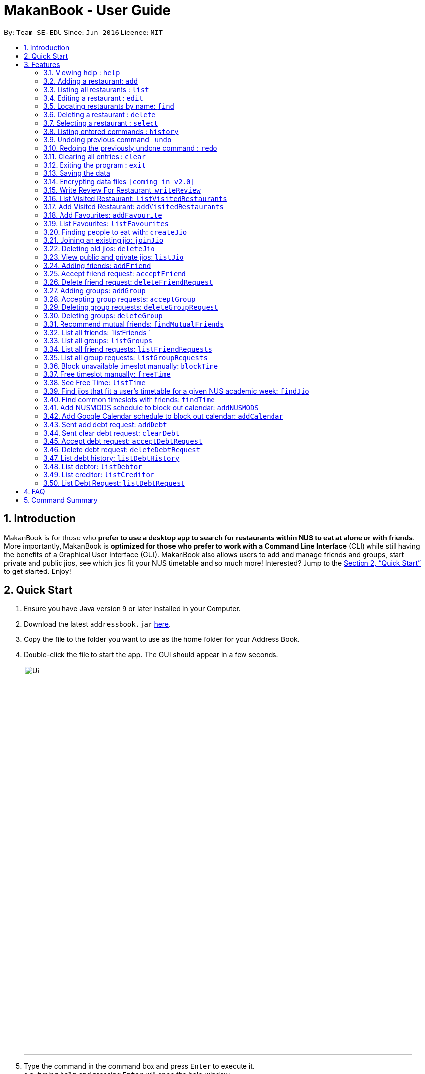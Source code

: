 = MakanBook - User Guide
:site-section: UserGuide
:toc:
:toc-title:
:toc-placement: preamble
:sectnums:
:imagesDir: images
:stylesDir: stylesheets
:xrefstyle: full
:experimental:
ifdef::env-github[]
:tip-caption: :bulb:
:note-caption: :information_source:
endif::[]
:repoURL: https://github.com/CS2103-AY1819S1-W10-2/main

By: `Team SE-EDU`      Since: `Jun 2016`      Licence: `MIT`

== Introduction

MakanBook is for those who *prefer to use a desktop app to search for restaurants within NUS to eat at alone or with friends*. More importantly, MakanBook is *optimized for those who prefer to work with a Command Line Interface* (CLI) while still having the benefits of a Graphical User Interface (GUI). MakanBook also allows users to add and manage friends and groups, start private and public jios, see which jios fit your NUS timetable and so much more! Interested? Jump to the <<Quick Start>> to get started. Enjoy!

== Quick Start

.  Ensure you have Java version `9` or later installed in your Computer.
.  Download the latest `addressbook.jar` link:{repoURL}/releases[here].
.  Copy the file to the folder you want to use as the home folder for your Address Book.
.  Double-click the file to start the app. The GUI should appear in a few seconds.
+
image::Ui.png[width="790"]
+
.  Type the command in the command box and press kbd:[Enter] to execute it. +
e.g. typing *`help`* and pressing kbd:[Enter] will open the help window.
.  Some example commands you can try:

*TODO*
*COMMANDS TO BE CHANGED ONCE FINALISED*

* *`list`* : lists all contacts
* **`add`**`n/John Doe p/98765432 e/johnd@example.com a/John street, block 123, #01-01` : adds a contact named `John Doe` to the Address Book.
* **`delete`**`3` : deletes the 3rd contact shown in the current list
* *`exit`* : exits the app

.  Refer to <<Features>> for details of each command.

[[Features]]
== Features

====
*Command Format*

* Words in `UPPER_CASE` are the parameters to be supplied by the user e.g. in `add n/NAME`, `NAME` is a parameter which can be used as `add n/John Doe`.
* Items in square brackets are optional e.g `n/NAME [t/TAG]` can be used as `n/John Doe t/friend` or as `n/John Doe`.
* Items with `…`​ after them can be used multiple times including zero times e.g. `[t/TAG]...` can be used as `{nbsp}` (i.e. 0 times), `t/friend`, `t/friend t/family` etc.
*TODO*
*CHANGE THIS STATMENT BELOW IF NEEDED*
* Parameters can be in any order e.g. if the command specifies `n/NAME p/PHONE_NUMBER`, `p/PHONE_NUMBER n/NAME` is also acceptable.
====

=== Viewing help : `help`

Format: `help`

=== Adding a restaurant: `add`

Adds a restaurant to the address book +
Format: `add n/NAME p/PHONE_NUMBER e/EMAIL a/ADDRESS [t/TAG]...`

[TIP]
A restaurant can have any number of tags (including 0)

Examples:

* `add n/John Doe p/98765432 e/johnd@example.com a/John street, block 123, #01-01`
* `add n/Betsy Crowe t/friend e/betsycrowe@example.com a/Newgate Prison p/1234567 t/criminal`

=== Listing all restaurants : `list`

Shows a list of all restaurants in the address book. +
Format: `list`

=== Editing a restaurant : `edit`

Edits an existing restaurant in the address book. +
Format: `edit INDEX [n/NAME] [p/PHONE] [e/EMAIL] [a/ADDRESS] [t/TAG]...`

****
* Edits the restaurant at the specified `INDEX`. The index refers to the index number shown in the displayed restaurant list. The index *must be a positive integer* 1, 2, 3, ...
* At least one of the optional fields must be provided.
* Existing values will be updated to the input values.
* When editing tags, the existing tags of the restaurant will be removed i.e adding of tags is not cumulative.
* You can remove all the restaurant's tags by typing `t/` without specifying any tags after it.
****

Examples:

* `edit 1 p/91234567 e/johndoe@example.com` +
Edits the phone number and email address of the 1st restaurant to be `91234567` and `johndoe@example.com` respectively.
* `edit 2 n/Betsy Crower t/` +
Edits the name of the 2nd restaurant to be `Betsy Crower` and clears all existing tags.

=== Locating restaurants by name: `find`

Finds restaurants whose names contain any of the given keywords. +
Format: `find KEYWORD [MORE_KEYWORDS]`

****
* The search is case insensitive. e.g `hans` will match `Hans`
* The order of the keywords does not matter. e.g. `Hans Bo` will match `Bo Hans`
* Only the name is searched.
* Only full words will be matched e.g. `Han` will not match `Hans`
* Restaurants matching at least one keyword will be returned (i.e. `OR` search). e.g. `Hans Bo` will return `Hans Gruber`, `Bo Yang`
****

Examples:

* `find John` +
Returns `john` and `John Doe`
* `find Betsy Tim John` +
Returns any restaurant having names `Betsy`, `Tim`, or `John`

=== Deleting a restaurant : `delete`

Deletes the specified restaurant from the address book. +
Format: `delete INDEX`

****
* Deletes the restaurant at the specified `INDEX`.
* The index refers to the index number shown in the displayed restaurant list.
* The index *must be a positive integer* 1, 2, 3, ...
****

Examples:

* `list` +
`delete 2` +
Deletes the 2nd restaurant in the address book.
* `find Betsy` +
`delete 1` +
Deletes the 1st restaurant in the results of the `find` command.

=== Selecting a restaurant : `select`

Selects the restaurant identified by the index number used in the displayed restaurant list. +
Format: `select INDEX`

****
* Selects the restaurant and loads the Google search page the restaurant at the specified `INDEX`.
* The index refers to the index number shown in the displayed restaurant list.
* The index *must be a positive integer* `1, 2, 3, ...`
****

Examples:

* `list` +
`select 2` +
Selects the 2nd restaurant in the address book.
* `find Betsy` +
`select 1` +
Selects the 1st restaurant in the results of the `find` command.

=== Listing entered commands : `history`

Lists all the commands that you have entered in reverse chronological order. +
Format: `history`

[NOTE]
====
Pressing the kbd:[&uarr;] and kbd:[&darr;] arrows will display the previous and next input respectively in the command box.
====

// tag::undoredo[]
=== Undoing previous command : `undo`

Restores the address book to the state before the previous _undoable_ command was executed. +
Format: `undo`

[NOTE]
====
Undoable commands: those commands that modify the address book's content (`add`, `delete`, `edit` and `clear`).
====

Examples:

* `delete 1` +
`list` +
`undo` (reverses the `delete 1` command) +

* `select 1` +
`list` +
`undo` +
The `undo` command fails as there are no undoable commands executed previously.

* `delete 1` +
`clear` +
`undo` (reverses the `clear` command) +
`undo` (reverses the `delete 1` command) +

=== Redoing the previously undone command : `redo`

Reverses the most recent `undo` command. +
Format: `redo`

Examples:

* `delete 1` +
`undo` (reverses the `delete 1` command) +
`redo` (reapplies the `delete 1` command) +

* `delete 1` +
`redo` +
The `redo` command fails as there are no `undo` commands executed previously.

* `delete 1` +
`clear` +
`undo` (reverses the `clear` command) +
`undo` (reverses the `delete 1` command) +
`redo` (reapplies the `delete 1` command) +
`redo` (reapplies the `clear` command) +
// end::undoredo[]

=== Clearing all entries : `clear`

Clears all entries from the address book. +
Format: `clear`

=== Exiting the program : `exit`

Exits the program. +
Format: `exit`

=== Saving the data

Address book data are saved in the hard disk automatically after any command that changes the data. +
There is no need to save manually.

// tag::dataencryption[]
=== Encrypting data files `[coming in v2.0]`

_{explain how the user can enable/disable data encryption}_
// end::dataencryption[]


*TODO*
*NEW COMMANDS ADDED FROM HERE*

=== Write Review For Restaurant: `writeReview`

Allows user to write reviews for a specific restaurant. +
Format: `writeReview INDEX s/SCORE r/REVIEW`

Examples:

* `writeReview 3 s/3 r/Disgusting, I’ve seen better food in prisons`

=== List Visited Restaurant: `listVisitedRestaurants`

Returns a list of all the restaurants the User has been to before. +
Format: `listVisitedRestaurants`

=== Add Visited Restaurant: `addVisitedRestaurants`

Allows user to add a restaurant into his visited restaurant list with date, price, rating/score and meal consumed. +
Format: `addVisitedRestaurants r/RESTAURANT_ID t/DATE p/PRICE s/SCORE m/MEAL_CONSUMED`

Examples:

* `addVisitedRestaurants r/COM1231 t/2011-11-11 p/3 s/4 m/Lemon Chicken Rice`

=== Add Favourites: `addFavourite`

Allows User to add a restaurant into his account’s favourites. +
Format: `addFavourite r/RESTAURANT ID s/Score`

Examples:

* `addFavourite r/COM1231 s/4`

=== List Favourites: `listFavourites`

Allows User to list the restaurants he has entered into his favourites. +
Format: `listFavourites`

=== Finding people to eat with: `createJio`

Users can find other users to eat with through inviting users. “createJio” creates a jio that is added to the global list of jios. +
Format: `createJio n/NAME d/DATE t/TIME p/PLACE [n/NUMBER OF PEOPLE] [--private]`

****
* Jio -- an invitation to hang out.
* Name, date, time, place must be provided. The other parameters are optional.
* All users will be able to view the list of jios, unless the user specifies that it is a private jio. If --private tag is added, the jio is only visible to friends.
****

Examples:

* `createJio n/MALA!!! d/270918 t/1200 p/FineFood n/4`
* `createJio n/saporeFriends d/010118 t/1800 p/Sapore --friends`

=== Joining an existing jio: `joinJio`

Users can join an existing jio to find people to eat with, without having to create one of their own. +
Format: `joinJio NAME`

****
* User has to indicate the name of the jio.
****

Examples:

* `joinJio MALA!!`

=== Deleting old jios: `deleteJio`

Users can specify a jio to delete. All old jios are automatically deleted. +
Format: `deleteJio NAME`

Examples:

* `deleteJio MALA!!`

=== View public and private jios: `listJio`

Users can view all jios available. “listJio” will display all public jios and all private jios. +
Format: `listJio`

=== Adding friends: `addFriend`

A User will send a friend request to another User who will then have to accept the friend request. +
Format: `addFriend USERNAME`

Examples:

* `addFriend Meena567`

=== Accept friend request: `acceptFriend`

A User can accept a friend request of another User so that the pair of them can become friends. +
Format: `acceptFriend NAME`

Examples:

* `acceptFriend Meena567`

=== Delete friend request: `deleteFriendRequest`

A User can delete friend request of another User whom they might not know. +
Format: `deleteFriendRequest USERNAME`

Examples:

* `deleteFriendRequest Meena567`

=== Adding groups: `addGroup`

A User will create a group and send out invitations to all the other users, which they will then have to accept to join the group.  +
Format: `addGroup GROUPNAME [Users… USERNAMES]`

****
* Every group will automatically add the user creating the group.
****

Examples:

* `addGroup onlyMe`
* `addGroup CS2103, chelchia, evanmok2401, katenhy, yewwoei`

=== Accepting group requests: `acceptGroup`

A User can accept the invitation to join a group. +
Format: `acceptGroup GROUPNAME`

Examples:

* `acceptGroup CS2103`

=== Deleting group requests: `deleteGroupRequest`

A User can choose to delete the group request should they not want to join the group. +
Format: `deleteGroupRequest GROUPNAME`

Examples:

* `deleteGroupRequest CS2103`

=== Deleting groups: `deleteGroup`

A User can leave a group and they will be removed from the group. +
Format: `deleteGroup GROUPNAME`

Examples:

* `deleteGroup CS2103`

=== Recommend mutual friends: `findMutualFriends`

A User can find other users based on their mutual friends. +
Format: `findMutualFriends`

=== List all friends: `listFriends `

A User can list all his friends. This method will internally call upon a list (Arraylist <Object>) method. +
Format: `listFriends`

=== List all groups: `listGroups`

A User can list all his groups. This method will internally call upon a list (Arraylist <Object>) method. +
Format: `listGroups`

=== List all friend requests: `listFriendRequests`

A User can list all his friend requests. This method will internally call upon a list (Arraylist <Object>) method. +
Format: `listFriendRequests`

=== List all group requests: `listGroupRequests`

A User can list all his group requests. This method will internally call upon a list (Arraylist <Object>) method. +
Format: `listGroupRequest`

===  Block unavailable timeslot manually: `blockTime`

Blocks out that timeslot in the user’s timetable to signify that he is busy and not available to eat. +
Format: `blockTime WEEKNUMBER DAY HHHH HHHH`

Examples:

* `blockTime week5 tues 1800 1900`

===  Free timeslot manually: `freeTime`

Frees up that timeslot in the user’s timetable to signify that he is free and available to eat. +
Format: `freeTime WEEKNUMBER DAY HHHH HHHH`

Examples:

* `freeTime week5 tues 1900 2100`

===  See Free Time: `listTime`

Views the list of free time to eat on those dates. +
Format: `listTime WEEKNUMBER`

Examples:

* `listTime week5`

===  Find jios that fit a user’s timetable for a given NUS academic week: `findJio`

Views the list of free time to eat on those dates. +
Format: `findJio WEEKNUMBER`

Examples:

* `findJio week8`

===  Find common timeslots with friends: `findTime`

Find common eating timeslots with a list of friends. +
Format: `findTime [w/week number] [f/name of friend] [f/name of friend] ….`

Examples:

* `findTime week6 f/Aiden  f/Chelsea f/Evan Mok f/Meena f/Kate`

===  Add NUSMODS schedule to block out calendar: `addNUSMODS`

Block out schedules on the timetable using a NUSMODS link. +
Format: `addNUSMODS NUSMODSLINK`

Examples:

* `addCalendar nusmods.com/g91j3g08sdgl13`

===  Add Google Calendar schedule to block out calendar: `addCalendar`

Block out schedules on the timetable using a google account. +
Format: `addCalendar USERNAME PASSWORD`

Examples:

* `addCalendar aiden@gmail.com aidenpassword`

===  Sent add debt request: `addDebt`

A user will send a debt request to another user with specific amount. +
Format: `addDebt USERNAME AMOUNT`

Examples:

* `addDebt Kate123 4.30`

===  Sent clear debt request: `clearDebt`

A user can send a clear request to another user to clear the debt and the amount will be balanced off. +
Format: `clearDebt NAME AMOUNT`

Examples:

* `clearDebt Kate123 4.30`

===  Accept debt request: `acceptDebtRequest`

A user can accept (add or clear) request from another user, then a record will be created to both of their account with the each other name, amount, and request ID. +
Format: `acceptDebtRequest NAME REQUESTID`

Examples:

* `acceptDebtRequest Kate123 hxas78`

===  Delete debt request: `deleteDebtRequest`

A user can delete request send by other user if it is a wrong request. +
Format: `deleteDebtRequest USERNAME REQUESTID`

Examples:

* `deleteDebtRequest Kate123 hxas78`

===  List debt history: `listDebtHistory`

A user can list all his transaction, including the Transcation ID, user, amount and type and status. +
Format: `listDebtHistory`

===  List debtor: `listDebtor`

A User can list all his debtor, including the user and amount. +
Format: `listDebtor`

===  List creditor: `listCreditor`

A User can list all his creditors, including the user and amount. +
Format: `listCreditor`

===  List Debt Request: `listDebtRequest`

A User can list all received request, including the type, request ID, user and amount. +
Format: `listDebtRequest`

== FAQ

*Q*: How do I transfer my data to another Computer? +
*A*: Install the app in the other computer and overwrite the empty data file it creates with the file that contains the data of your previous Address Book folder.

== Command Summary

* *Add* `add n/NAME p/PHONE_NUMBER e/EMAIL a/ADDRESS [t/TAG]...` +
e.g. `add n/James Ho p/22224444 e/jamesho@example.com a/123, Clementi Rd, 1234665 t/friend t/colleague`
* *Clear* : `clear`
* *Delete* : `delete INDEX` +
e.g. `delete 3`
* *Edit* : `edit INDEX [n/NAME] [p/PHONE_NUMBER] [e/EMAIL] [a/ADDRESS] [t/TAG]...` +
e.g. `edit 2 n/James Lee e/jameslee@example.com`
* *Find* : `find KEYWORD [MORE_KEYWORDS]` +
e.g. `find James Jake`
* *List* : `list`
* *Help* : `help`
* *Select* : `select INDEX` +
e.g.`select 2`
* *History* : `history`
* *Undo* : `undo`
* *Redo* : `redo`

*RESTAURANT COMMANDS*
* writeReview
* listVisitedRestaurants
* addVisitedRestaurants
* addFavourite
* listFavourites

*JIO COMMANDS*
* createJio
* joinJio
* deleteJio
* listJio

*FRIEND COMMANDS*
* addFriend
* acceptFriend
* deleteFriendRequest
* deleteFriend
* findMutualFriends
* listFriends
* listFriendRequests

*GROUP COMMANDS*
* addGroup
* acceptGroup
* deleteGroupRequest
* deleteGroup
* listGroups
* listGroupRequests

*TIMETABLE COMMANDS*
* blockTime
* freeTime
* listTime
* findTime
* addCalendar
* addNUSMODS
* findJio

*ACCOUNTING COMMANDS*
* addDebt
* clearDebt
* acceptDebtRequest
* deleteDebtRequest
* listDebtHistory
* listDebtor
* listCreditor
* listDebtRequests


